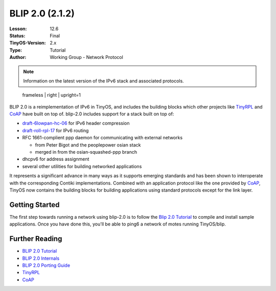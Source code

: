 ===================================================================
BLIP 2.0 (2.1.2)
===================================================================


:Lesson: 12.6
:Status: Final
:TinyOS-Version: 2.x
:Type: Tutorial
:Author: Working Group - Network Protocol

.. Note::

   Information on the latest version of the IPv6 stack and associated protocols.

.. figure:: blip.png
   :alt:  frameless | right | upright=1

   frameless \| right \| upright=1

BLIP 2.0 is a reimplementation of IPv6 in TinyOS, and includes the
building blocks which other projects like `TinyRPL <TinyRPL>`__ and
`CoAP <CoAP>`__ have built on top of. blip-2.0 includes support for a
stack built on top of:

-  `draft-6lowpan-hc-06 <http://tools.ietf.org/html/draft-ietf-6lowpan-hc-06>`__
   for IPv6 header compression
-  `draft-roll-rpl-17 <http://tools.ietf.org/html/draft-ietf-roll-rpl-17>`__
   for IPv6 routing
-  RFC 1661-complient ppp daemon for communicating with external
   networks

   -  from Peter Bigot and the peoplepower osian stack
   -  merged in from the osian-squashed-ppp branch

-  dhcpv6 for address assignment
-  several other utilities for building networked applications

It represents a significant advance in many ways as it supports emerging
standards and has been shown to interoperate with the corresponding
Contiki implementations. Combined with an application protocol like the
one provided by `CoAP <CoAP>`__, TinyOS now contains the building blocks
for building applications using standard protocols except for the link
layer.

.. _getting_started:

Getting Started
===============

The first step towards running a network using blip-2.0 is to follow the
`Blip 2.0 Tutorial <Blip_2.0_Tutorial>`__ to compile and install sample
applications. Once you have done this, you'll be able to ping6 a network
of motes running TinyOS/blip.

.. _further_reading:

Further Reading
===============

-  `BLIP 2.0 Tutorial <BLIP_2.0_Tutorial>`__
-  `BLIP 2.0 Internals <BLIP_2.0_Internals>`__
-  `BLIP 2.0 Porting Guide <BLIP_2.0_Porting_Guide>`__
-  `TinyRPL <TinyRPL>`__
-  `CoAP <CoAP>`__

.. raw:: mediawiki

   {{Cc-by-sa-3.0}}
